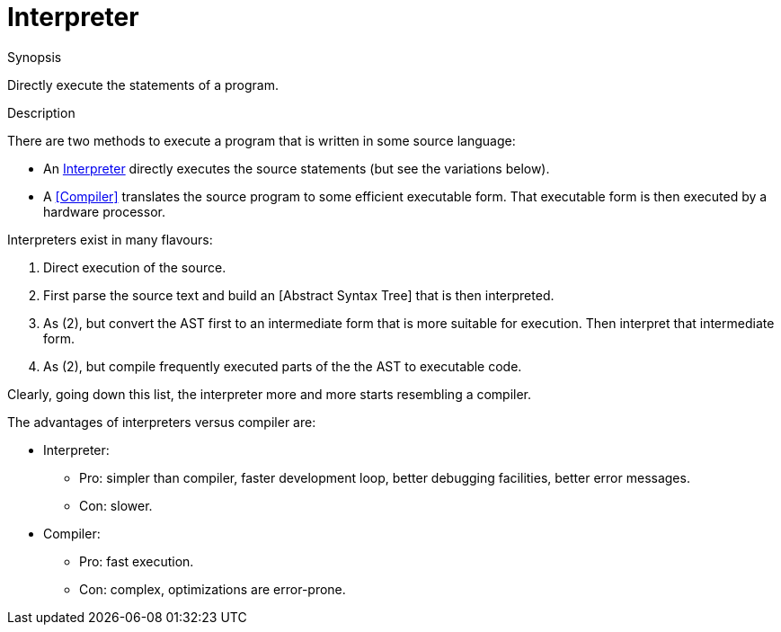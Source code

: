 [[Rascalopedia-Interpreter]]
# Interpreter
:concept: Interpreter

.Synopsis
Directly execute the statements of a program.

.Syntax

.Types

.Function
       
.Usage

.Description

There are two methods to execute a program that is written in some source language:

*  An http://en.wikipedia.org/wiki/Interpreter_(computing)[Interpreter] directly executes the source statements (but see the variations below).
*  A <<Compiler>> translates the source program to some efficient executable form. That executable form is then executed by a hardware
  processor.


Interpreters exist in many flavours:

1.  Direct execution of the source.
2.  First parse the source text and build an [Abstract Syntax Tree] that is then interpreted.
3.  As (2), but convert the AST first to an intermediate form that is more suitable for execution.
  Then interpret that intermediate form.
4.  As (2), but compile frequently executed parts of the the AST to executable code.


Clearly, going down this list, the interpreter more and more starts resembling a compiler.

The advantages of interpreters versus compiler are:

*  Interpreter:
**  Pro: simpler than compiler, faster development loop, better debugging facilities, better error messages.
**  Con: slower.
*  Compiler:
**  Pro: fast execution.
**  Con: complex, optimizations are error-prone.


.Examples

.Benefits

.Pitfalls


:leveloffset: +1

:leveloffset: -1